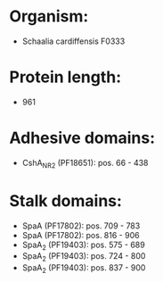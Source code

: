 * Organism:
- Schaalia cardiffensis F0333
* Protein length:
- 961
* Adhesive domains:
- CshA_NR2 (PF18651): pos. 66 - 438
* Stalk domains:
- SpaA (PF17802): pos. 709 - 783
- SpaA (PF17802): pos. 816 - 906
- SpaA_2 (PF19403): pos. 575 - 689
- SpaA_2 (PF19403): pos. 724 - 800
- SpaA_2 (PF19403): pos. 837 - 900

